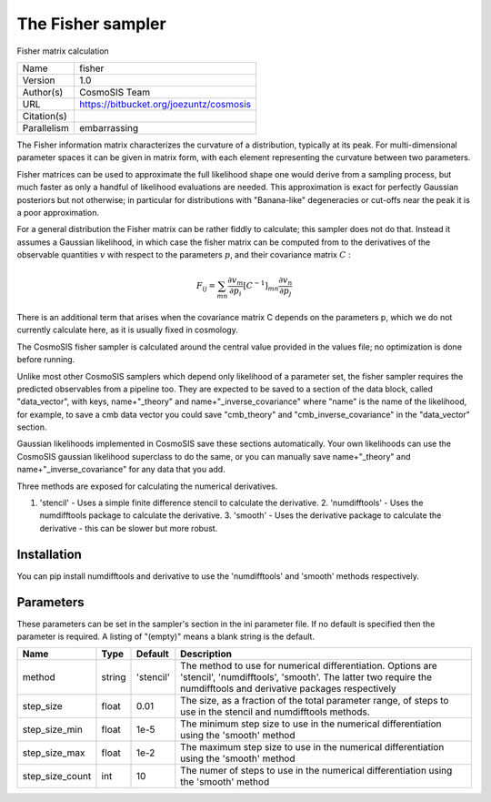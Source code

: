 The Fisher sampler
--------------------------------------------------------------------

Fisher matrix calculation

+-------------+-----------------------------------------+
| Name        | fisher                                  |
+-------------+-----------------------------------------+
| Version     | 1.0                                     |
+-------------+-----------------------------------------+
| Author(s)   | CosmoSIS Team                           |
+-------------+-----------------------------------------+
| URL         | https://bitbucket.org/joezuntz/cosmosis |
+-------------+-----------------------------------------+
| Citation(s) |                                         |
+-------------+-----------------------------------------+
| Parallelism | embarrassing                            |
+-------------+-----------------------------------------+



The Fisher information matrix characterizes the curvature of a distribution, typically at its peak.  For multi-dimensional parameter spaces it can be given in  matrix form, with each element representing the curvature between two parameters.

Fisher matrices can be used to approximate the full likelihood shape one would derive from a sampling process, but much faster as only a handful of likelihood evaluations are needed.  This approximation is exact for perfectly Gaussian posteriors but not otherwise; in particular for distributions with "Banana-like" degeneracies or cut-offs near the peak it is a poor approximation.

For a general distribution the Fisher matrix can be rather fiddly to calculate;  this sampler does not do that.  Instead it assumes a Gaussian likelihood, in which case the fisher matrix can be computed from to the derivatives of the observable quantities :math:`v` with respect to the parameters :math:`p`, and their covariance matrix :math:`C` :

.. math::

    F_{ij} = \sum_{mn} \frac{\partial v_m}{\partial p_i} [C^{-1}]_{mn} \frac{\partial v_n}{\partial p_j}



There is an additional term that arises when the covariance matrix C depends on the parameters p, which we do not currently calculate here, as it is usually fixed in  cosmology.

The CosmoSIS fisher sampler is calculated around the central value provided in the values file; no optimization is done before running.

Unlike most other CosmoSIS samplers which depend only likelihood of a parameter set, the fisher sampler requires the predicted observables from a pipeline too.  They are expected to be saved to a section of the data block, called "data_vector", with  keys, name+"_theory" and name+"_inverse_covariance" where "name" is the name of the likelihood, for example, to save a cmb data vector you could save "cmb_theory" and "cmb_inverse_covariance" in the "data_vector" section.

Gaussian likelihoods implemented in CosmoSIS save these sections automatically. Your own likelihoods can use the CosmoSIS gaussian likelihood superclass to do the same, or you can manually save name+"_theory" and name+"_inverse_covariance" for any data that  you add.

Three methods are exposed for calculating the numerical derivatives.

1. 'stencil' - Uses a simple finite difference stencil to calculate the derivative. 2. 'numdifftools' - Uses the numdifftools package to calculate the derivative. 3. 'smooth' - Uses the derivative package to calculate the derivative - this can be slower but more robust.




Installation
============

You can pip install numdifftools and derivative to use the 'numdifftools' and 'smooth' methods respectively.




Parameters
============

These parameters can be set in the sampler's section in the ini parameter file.  
If no default is specified then the parameter is required. A listing of "(empty)" means a blank string is the default.

+-----------------+--------+-----------+---------------------------------------------------------------------------------------------------------------------------------------------------------------------------------+
| Name            | Type   | Default   | Description                                                                                                                                                                     |
+=================+========+===========+=================================================================================================================================================================================+
| method          | string | 'stencil' | The method to use for numerical differentiation.  Options are 'stencil', 'numdifftools', 'smooth'. The latter two require the numdifftools and derivative packages respectively |
+-----------------+--------+-----------+---------------------------------------------------------------------------------------------------------------------------------------------------------------------------------+
| step_size       | float  | 0.01      | The size, as a fraction of the total parameter range, of steps to use in the stencil and numdifftools methods.                                                                  |
+-----------------+--------+-----------+---------------------------------------------------------------------------------------------------------------------------------------------------------------------------------+
| step_size_min   | float  | 1e-5      | The minimum step size to use in the numerical differentiation using the 'smooth' method                                                                                         |
+-----------------+--------+-----------+---------------------------------------------------------------------------------------------------------------------------------------------------------------------------------+
| step_size_max   | float  | 1e-2      | The maximum step size to use in the numerical differentiation using the 'smooth' method                                                                                         |
+-----------------+--------+-----------+---------------------------------------------------------------------------------------------------------------------------------------------------------------------------------+
| step_size_count | int    | 10        | The numer of steps to use in the numerical differentiation using the 'smooth' method                                                                                            |
+-----------------+--------+-----------+---------------------------------------------------------------------------------------------------------------------------------------------------------------------------------+


